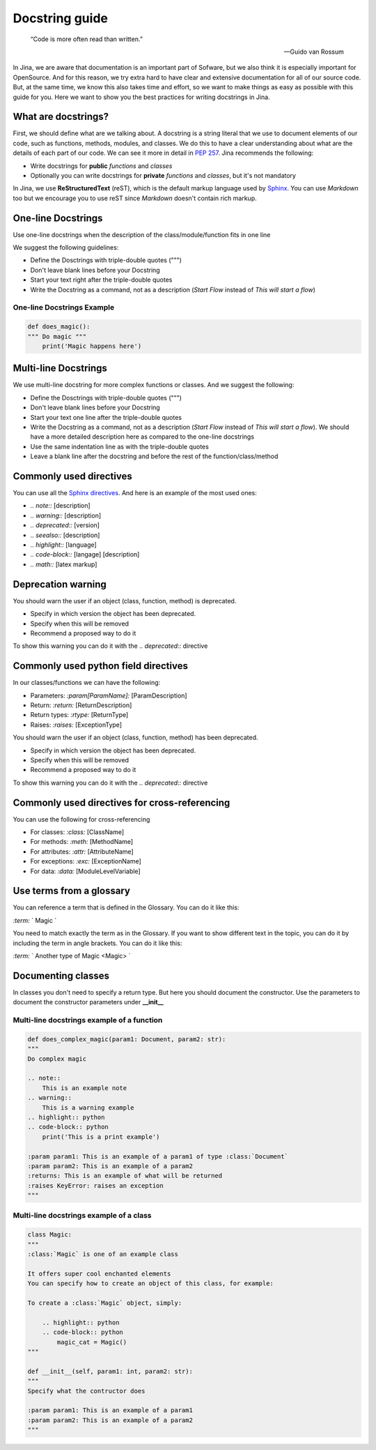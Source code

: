==================================
Docstring guide
==================================

    “Code is more often read than written.”

    — Guido van Rossum

In Jina, we are aware that documentation is an important part of Sofware, but we also think it is especially important for OpenSource. And for this reason, we try extra hard to have clear and extensive documentation for all of our source code. But, at the same time, we know this also takes time and effort, so we want to make things as easy as possible with this guide for you. Here we want to show you the best practices for writing docstrings in Jina.


What are docstrings?
----------------------------------------------------

First, we should define what are we talking about. A docstring is a string literal that we use to document elements of our code, such as functions, methods, modules, and classes. We do this to have a clear understanding about what are the details of each part of our code. We can see it more in detail in `PEP 257 <https://www.python.org/dev/peps/pep-0257/>`_. Jina recommends the following:

* Write docstrings for **public** *functions* and *classes*
* Optionally you can write docstrings for **private** *functions* and *classes*, but it's not mandatory

In Jina, we use **ReStructuredText** (reST), which is the default markup language used by `Sphinx <https://www.sphinx-doc.org/>`_. You can use *Markdown* too but we encourage you to use reST since *Markdown* doesn't contain rich markup.


One-line Docstrings
----------------------------------------------------

Use one-line docstrings when the description of the class/module/function fits in one line

We suggest the following guidelines:

* Define the Dosctrings with triple-double quotes (""")
* Don't leave blank lines before your Docstring
* Start your text right after the triple-double quotes
* Write the Docstring as a command, not as a description (*Start Flow* instead of *This will start a flow*)


*****************************************************
One-line Docstrings Example
*****************************************************

.. highlight:: python
.. code-block:: python

    def does_magic():
    """ Do magic """
        print('Magic happens here')


Multi-line Docstrings
----------------------------------------------------

We use multi-line docstring for more complex functions or classes. And we suggest the following:

* Define the Dosctrings with triple-double quotes (""")
* Don't leave blank lines before your Docstring
* Start your text one line after the triple-double quotes
* Write the Docstring as a command, not as a description (*Start Flow* instead of *This will start a flow*). We should have a more detailed description here as compared to the one-line docstrings
* Use the same indentation line as with the triple-double quotes
* Leave a blank line after the docstring and before the rest of the function/class/method


Commonly used directives
----------------------------------------------------

You can use all the `Sphinx directives <https://www.sphinx-doc.org/en/master/usage/restructuredtext/directives.html>`_. And here is an example of the most used ones:

* *.. note::* [description]
* *.. warning::* [description]
* *.. deprecated::* [version]
* *.. seealso::* [description]
* *.. highlight::* [language]
* *.. code-block::* [langage] [description]
* *.. math::* [latex markup]


Deprecation warning
----------------------------------------------------

You should warn the user if an object (class, function, method) is deprecated.

* Specify in which version the object has been deprecated.
* Specify when this will be removed
* Recommend a proposed way to do it

To show this warning you can do it with the  *.. deprecated::* directive

Commonly used python field directives
----------------------------------------------------

In our classes/functions we can have the following:

* Parameters: *:param[ParamName]:* [ParamDescription]
* Return: *:return:* [ReturnDescription]
* Return types: *:rtype:* [ReturnType]
* Raises: *:raises:* [ExceptionType]


You should warn the user if an object (class, function, method) has been deprecated.

* Specify in which version the object has been deprecated.
* Specify when this will be removed
* Recommend a proposed way to do it

To show this warning you can do it with the  *.. deprecated::* directive


Commonly used directives for cross-referencing
----------------------------------------------------

You can use the following for cross-referencing

* For classes: *:class:* [ClassName]
* For methods: *:meth:* [MethodName]
* For attributes: *:attr:* [AttributeName]
* For exceptions: *:exc:* [ExceptionName]
* For data: *:data:* [ModuleLevelVariable]


Use terms from a glossary
----------------------------------------------------

You can reference a term that is defined in the Glossary. You can do it like this:

*:term:* ` Magic `

You need to match exactly the term as in the Glossary. If you want to show different text in the topic, you can do it by including the term in angle brackets. You can do it like this:

*:term:* ` Another type of Magic <Magic> `


Documenting classes
----------------------------------------------------

In classes you don't need to specify a return type. But here you should document the constructor. Use the parameters to document the constructor parameters under **__init__**


*****************************************************
Multi-line docstrings example of a function
*****************************************************

.. highlight:: python
.. code-block:: python

    def does_complex_magic(param1: Document, param2: str):
    """
    Do complex magic

    .. note::
        This is an example note
    .. warning::
        This is a warning example
    .. highlight:: python
    .. code-block:: python
        print('This is a print example')

    :param param1: This is an example of a param1 of type :class:`Document`
    :param param2: This is an example of a param2
    :returns: This is an example of what will be returned
    :raises KeyError: raises an exception
    """

*****************************************************
Multi-line docstrings example of a class
*****************************************************

.. highlight:: python
.. code-block:: python

    class Magic:
    """
    :class:`Magic` is one of an example class

    It offers super cool enchanted elements
    You can specify how to create an object of this class, for example:

    To create a :class:`Magic` object, simply:

        .. highlight:: python
        .. code-block:: python
            magic_cat = Magic()
    """

    def __init__(self, param1: int, param2: str):
    """
    Specify what the contructor does

    :param param1: This is an example of a param1
    :param param2: This is an example of a param2
    """